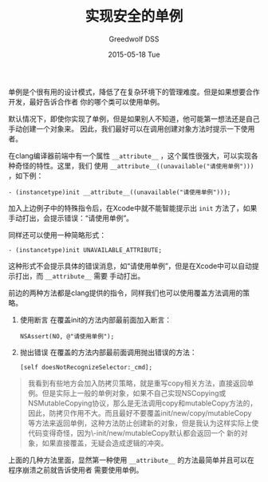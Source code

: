 #+TITLE:       实现安全的单例
#+AUTHOR:      Greedwolf DSS
#+EMAIL:       greedwolf.dss@gmail.com
#+DATE:        2015-05-18 Tue
#+URI:         /blog/%y/%m/%d/实现安全的单例
#+KEYWORDS:    <TODO: insert your keywords here>
#+TAGS:        singleton
#+LANGUAGE:    en
#+OPTIONS:     H:3 num:nil toc:nil \n:nil ::t |:t ^:nil -:nil f:t *:t <:t
#+DESCRIPTION: <TODO: insert your description here>
单例是个很有用的设计模式，降低了在复杂环境下的管理难度。但是如果想要合作开发，最好告诉合作者
你的哪个类可以使用单例。

默认情况下，即使你实现了单例，但是如果别人不知道，他可能第一想法还是自己手动创建一个对象来。
因此，我们最好可以在调用创建对象方法时提示一下使用者。

在clang编译器前端中有一个属性 ~__attribute__~ ，这个属性很强大，可以实现各种奇怪的特性。这里，我们
使用 ~__attribute__((unavailable("请使用单例")))~ ，如下例：

#+BEGIN_EXAMPLE
- (instancetype)init __attribute__((unavailable("请使用单例")));
#+END_EXAMPLE

加入上边例子中的特殊指令后，在Xcode中就不能智能提示出 ~init~ 方法了，如果手动打出，会提示错误：“请使用单例”。

同样还可以使用一种简略形式：
#+BEGIN_EXAMPLE
- (instancetype)init UNAVAILABLE_ATTRIBUTE;
#+END_EXAMPLE
这种形式不会提示具体的错误消息，如“请使用单例”，但是在Xcode中可以自动提示打出，而 ~__attribute__~ 需要
手动打出。

前边的两种方法都是clang提供的指令，同样我们也可以使用覆盖方法调用的策略。

1. 使用断言
   在覆盖init的方法内部最前面加入断言：
   #+BEGIN_EXAMPLE
   NSAssert(NO, @"请使用单例");
   #+END_EXAMPLE
2. 抛出错误
   在覆盖的方法内部最前面调用抛出错误的方法：
   #+BEGIN_EXAMPLE
   [self doesNotRecognizeSelector:_cmd];
   #+END_EXAMPLE
#+BEGIN_QUOTE
我看到有些地方会加入防拷贝策略，就是重写copy相关方法，直接返回单例。但是实际上一般的单例对象，如果不自己实现NSCopying或NSMutableCopying协议，那么是无法调用copy和mutableCopy方法的，因此，防拷贝作用不大。而且最好不要覆盖init/new/copy/mutableCopy
等方法来返回单例，这种方法防止创建新的对象，但是我认为这样实际上使代码变得奇怪，因为\\alloc-init/new/mutableCopy默认都会返回一个
新的对象，如果直接覆盖，无疑会造成逻辑的冲突。
#+END_QUOTE

上面的几种方法里面，显然第一种使用 ~__attribute__~ 的方法最简单并且可以在程序崩溃之前就告诉使用者
需要使用单例。
